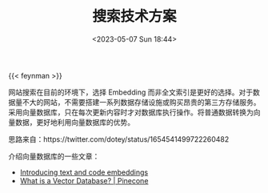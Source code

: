 #+TITLE: 搜索技术方案
#+DATE: <2023-05-07 Sun 18:44>
#+TAGS[]: 技术 他山之石

{{< feynman >}}

网站搜索在目前的环境下，选择 Embedding 而非全文索引是更好的选择。对于数据量不大的网站，不需要搭建一系列数据存储设施或购买昂贵的第三方存储服务。采用向量数据库，只在每次更新内容时才对数据库执行操作。将普通数据转换为向量数据，更好地利用向量数据库的优势。

思路来自：https://twitter.com/dotey/status/1654541499722260482

介绍向量数据库的一些文章：

- [[https://openai.com/blog/introducing-text-and-code-embeddings][Introducing text and code embeddings]]
- [[https://www.pinecone.io/learn/vector-database/][What is a Vector Database? | Pinecone]]
